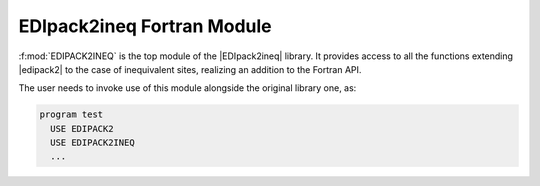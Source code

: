 .. _edipack2ineqmodule:

EDIpack2ineq Fortran Module
======================================

:f:mod:`EDIPACK2INEQ` is the top module of the |EDIpack2ineq|
library. It provides access to all the functions extending |edipack2|
to the case of inequivalent sites, realizing an addition to the Fortran API.

The user needs to invoke use of this module alongside the original
library one, as:

.. code-block:: fortran

   program test
     USE EDIPACK2
     USE EDIPACK2INEQ
     ...

.. preferred-crossrefs::
   :e2i_bath/set_hgeneral: f/e2i_bath_replica/set_hgeneral
   :e2i_bath/set_hreplica: f/e2i_bath_replica/set_hreplica
   :e2i_bath/spin_symmetrize_bath:  f/e2i_bath_user/spin_symmetrize_bath
   :e2i_bath/orb_symmetrize_bath: f/e2i_bath_user/orb_symmetrize_bath
   :e2i_bath/orb_equality_bath: f/e2i_bath_user/orb_equality_bath
   :e2i_bath/ph_symmetrize_bath: f/e2i_bath_user/ph_symmetrize_bath
   :e2i_bath/ph_trans_bath: f/e2i_bath_user/ph_trans_bath
   :e2i_bath/break_symmetry_bath: f/e2i_bath_user/break_symmetry_bath
   :e2i_bath/enforce_normal_bath: f/e2i_bath_user/enforce_normal_bath
   :e2i_bath/save_array_as_bath: f/e2i_bath_user/save_array_as_bath

   		   
.. f:automodule::   edipack2ineq
